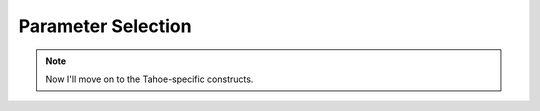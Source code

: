 Parameter Selection
===================


.. note::

   Now I'll move on to the Tahoe-specific constructs.
